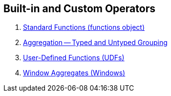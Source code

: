 == Built-in and Custom Operators

1. link:spark-sql-functions.adoc[Standard Functions (functions object)]
2. link:spark-sql-aggregation.adoc[Aggregation -- Typed and Untyped Grouping]
3. link:spark-sql-udfs.adoc[User-Defined Functions (UDFs)]
4. link:spark-sql-windows.adoc[Window Aggregates (Windows)]
